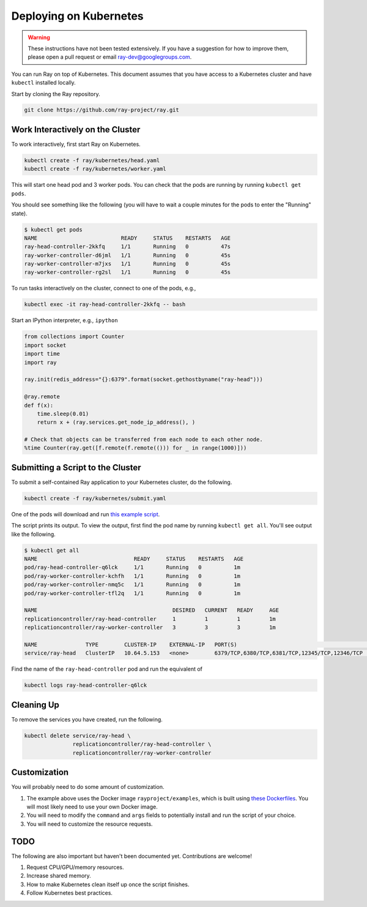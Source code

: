 Deploying on Kubernetes
=======================

.. warning::

  These instructions have not been tested extensively. If you have a suggestion
  for how to improve them, please open a pull request or email
  ray-dev@googlegroups.com.

You can run Ray on top of Kubernetes. This document assumes that you have access
to a Kubernetes cluster and have ``kubectl`` installed locally.

Start by cloning the Ray repository.

.. code-block:: shell

  git clone https://github.com/ray-project/ray.git

Work Interactively on the Cluster
---------------------------------

To work interactively, first start Ray on Kubernetes.

.. code-block:: shell

  kubectl create -f ray/kubernetes/head.yaml
  kubectl create -f ray/kubernetes/worker.yaml

This will start one head pod and 3 worker pods. You can check that the pods are
running by running ``kubectl get pods``.

You should see something like the following (you will have to wait a couple
minutes for the pods to enter the "Running" state).

.. code-block:: shell

  $ kubectl get pods
  NAME                          READY     STATUS    RESTARTS   AGE
  ray-head-controller-2kkfq     1/1       Running   0          47s
  ray-worker-controller-d6jml   1/1       Running   0          45s
  ray-worker-controller-m7jxs   1/1       Running   0          45s
  ray-worker-controller-rg2sl   1/1       Running   0          45s

To run tasks interactively on the cluster, connect to one of the pods, e.g.,

.. code-block:: shell

  kubectl exec -it ray-head-controller-2kkfq -- bash

Start an IPython interpreter, e.g., ``ipython``

.. code-block:: python

  from collections import Counter
  import socket
  import time
  import ray

  ray.init(redis_address="{}:6379".format(socket.gethostbyname("ray-head")))

  @ray.remote
  def f(x):
      time.sleep(0.01)
      return x + (ray.services.get_node_ip_address(), )

  # Check that objects can be transferred from each node to each other node.
  %time Counter(ray.get([f.remote(f.remote(())) for _ in range(1000)]))

Submitting a Script to the Cluster
----------------------------------

To submit a self-contained Ray application to your Kubernetes cluster, do the
following.

.. code-block:: shell

  kubectl create -f ray/kubernetes/submit.yaml

One of the pods will download and run `this example script`_.

.. _`this example script`: https://github.com/ray-project/ray/tree/master/kubernetes/example.py

The script prints its output. To view the output, first find the pod name by
running ``kubectl get all``. You'll see output like the following.

.. code-block:: shell

  $ kubectl get all
  NAME                              READY     STATUS    RESTARTS   AGE
  pod/ray-head-controller-q6lck     1/1       Running   0          1m
  pod/ray-worker-controller-kchfh   1/1       Running   0          1m
  pod/ray-worker-controller-nmq5c   1/1       Running   0          1m
  pod/ray-worker-controller-tfl2q   1/1       Running   0          1m

  NAME                                          DESIRED   CURRENT   READY     AGE
  replicationcontroller/ray-head-controller     1         1         1         1m
  replicationcontroller/ray-worker-controller   3         3         3         1m

  NAME               TYPE        CLUSTER-IP    EXTERNAL-IP   PORT(S)                                          AGE
  service/ray-head   ClusterIP   10.64.5.153   <none>        6379/TCP,6380/TCP,6381/TCP,12345/TCP,12346/TCP   1m

Find the name of the ``ray-head-controller`` pod and run the equivalent of

.. code-block:: shell

  kubectl logs ray-head-controller-q6lck

Cleaning Up
-----------

To remove the services you have created, run the following.

.. code-block:: shell

  kubectl delete service/ray-head \
                 replicationcontroller/ray-head-controller \
                 replicationcontroller/ray-worker-controller


Customization
-------------

You will probably need to do some amount of customization.

1. The example above uses the Docker image ``rayproject/examples``, which is
   built using `these Dockerfiles`_. You will most likely need to use your own
   Docker image.
2. You will need to modify the ``command`` and ``args`` fields to potentially
   install and run the script of your choice.
3. You will need to customize the resource requests.

TODO
----

The following are also important but haven't been documented yet. Contributions
are welcome!

1. Request CPU/GPU/memory resources.
2. Increase shared memory.
3. How to make Kubernetes clean itself up once the script finishes.
4. Follow Kubernetes best practices.

.. _`these Dockerfiles`: https://github.com/ray-project/ray/tree/master/docker
